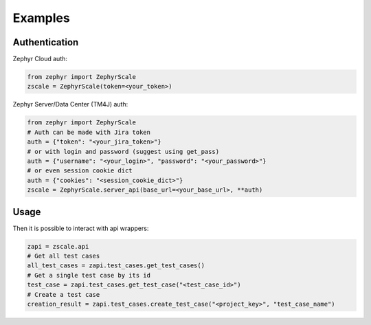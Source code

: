 Examples
=============

Authentication
-------------

Zephyr Cloud auth:

.. code-block:: python

    from zephyr import ZephyrScale
    zscale = ZephyrScale(token=<your_token>)

Zephyr Server/Data Center (TM4J) auth:

.. code-block:: python

    from zephyr import ZephyrScale
    # Auth can be made with Jira token
    auth = {"token": "<your_jira_token>"}
    # or with login and password (suggest using get_pass)
    auth = {"username": "<your_login>", "password": "<your_password>"}
    # or even session cookie dict
    auth = {"cookies": "<session_cookie_dict>"}
    zscale = ZephyrScale.server_api(base_url=<your_base_url>, **auth)

Usage
-------------

Then it is possible to interact with api wrappers:

.. code-block:: python

    zapi = zscale.api
    # Get all test cases
    all_test_cases = zapi.test_cases.get_test_cases()
    # Get a single test case by its id
    test_case = zapi.test_cases.get_test_case("<test_case_id>")
    # Create a test case
    creation_result = zapi.test_cases.create_test_case("<project_key>", "test_case_name")
